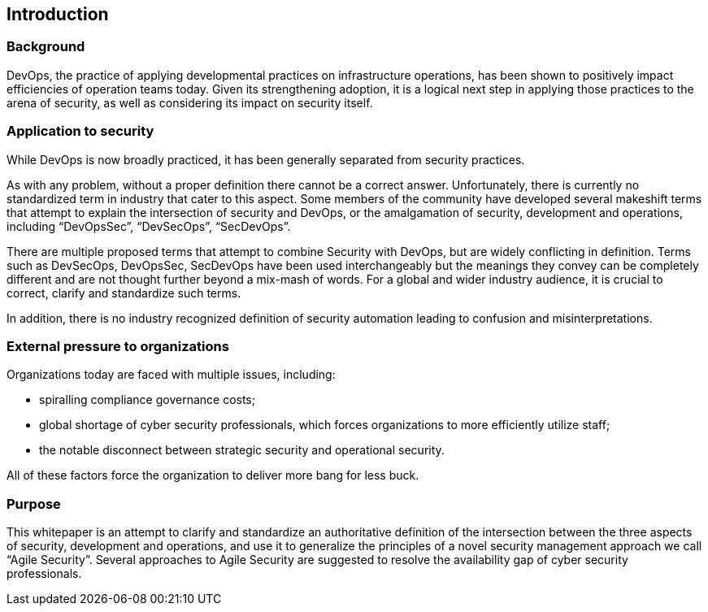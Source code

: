 
[[introduction]]
== Introduction

=== Background

DevOps, the practice of applying developmental practices on infrastructure operations, has been shown to positively impact efficiencies of operation teams today. Given its strengthening adoption, it is a logical next step in applying those practices to the arena of security, as well as considering its impact on security itself.

=== Application to security

While DevOps is now broadly practiced, it has been generally separated from security practices.

As with any problem, without a proper definition there cannot be a correct answer. Unfortunately, there is currently no standardized term in industry that cater to this aspect. Some members of the community have developed several makeshift terms that attempt to explain the intersection of security and DevOps, or the amalgamation of security, development and operations, including “DevOpsSec”, “DevSecOps”, “SecDevOps”.

There are multiple proposed terms that attempt to combine Security with DevOps, but are widely conflicting in definition. Terms such as DevSecOps, DevOpsSec, SecDevOps have been used interchangeably but the meanings they convey can be completely different and are not thought further beyond a mix-mash of words. For a global and wider industry audience, it is crucial to correct, clarify and standardize such terms.

In addition, there is no industry recognized definition of security automation leading to confusion and misinterpretations.


=== External pressure to organizations

Organizations today are faced with multiple issues, including:

* spiralling compliance governance costs;
* global shortage of cyber security professionals, which forces organizations to more efficiently utilize staff;
* the notable disconnect between strategic security and operational security.

All of these factors force the organization to deliver more bang for less buck.


=== Purpose

This whitepaper is an attempt to clarify and standardize an authoritative definition of the intersection between the three aspects of security, development and operations, and use it to generalize the principles of a novel security management approach we call “Agile Security”. Several approaches to Agile Security are suggested to resolve the availability gap of cyber security professionals.
